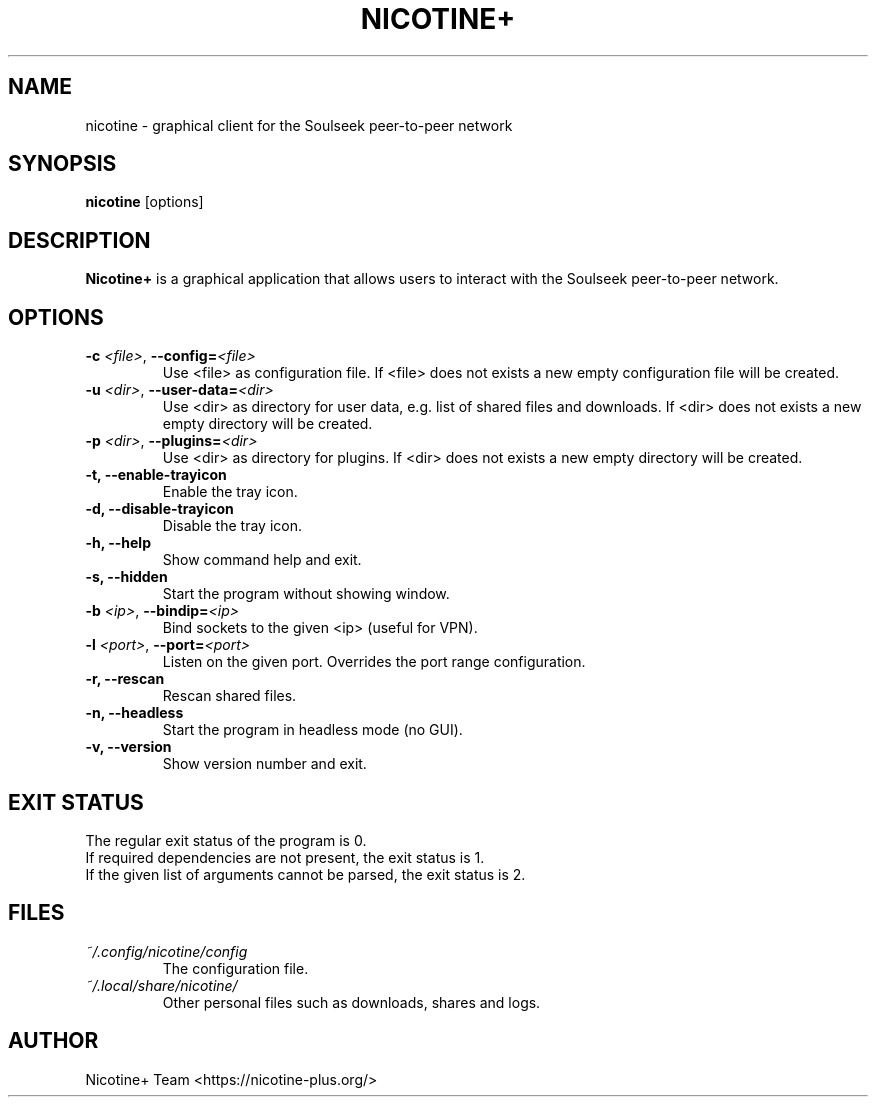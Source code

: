 .TH NICOTINE+ 1

.SH NAME
nicotine - graphical client for the Soulseek peer-to-peer network

.SH SYNOPSIS
.B nicotine
[options]

.SH DESCRIPTION
.BI Nicotine+
is a graphical application that allows users to interact with the Soulseek peer-to-peer network.

.SH OPTIONS
.TP
.BI \-c " <file>" "\fR,\fP \-\^\-config=" <file>
Use <file> as configuration file. If <file> does not exists a new empty configuration file will be created.
.TP
.BI \-u " <dir>" "\fR,\fP \-\^\-user-data=" <dir>
Use <dir> as directory for user data, e.g. list of shared files and downloads. If <dir> does not exists a new empty directory will be created.
.TP
.BI \-p " <dir>" "\fR,\fP \-\^\-plugins=" <dir>
Use <dir> as directory for plugins. If <dir> does not exists a new empty directory will be created.
.TP
.B \-t, \-\^\-enable\-trayicon
Enable the tray icon.
.TP
.B \-d, \-\^\-disable\-trayicon
Disable the tray icon.
.TP
.B \-h, \-\^\-help
Show command help and exit.
.TP
.B \-s, \-\^\-hidden
Start the program without showing window.
.TP
.BI \-b " <ip>" "\fR,\fP \-\^\-bindip=" <ip>
Bind sockets to the given <ip> (useful for VPN).
.TP
.BI \-l " <port>" "\fR,\fP \-\^\-port=" <port>
Listen on the given port. Overrides the port range configuration.
.TP
.B \-r, \-\^\-rescan
Rescan shared files.
.TP
.B \-n, \-\^\-headless
Start the program in headless mode (no GUI).
.TP
.B \-v, \-\^\-version
Show version number and exit.

.SH EXIT STATUS
The regular exit status of the program is 0.
.br
If required dependencies are not present, the exit status is 1.
.br
If the given list of arguments cannot be parsed, the exit status is 2.

.SH FILES
.TP
.I ~/.config/nicotine/config
The configuration file.
.TP
.I ~/.local/share/nicotine/
Other personal files such as downloads, shares and logs.

.SH AUTHOR
Nicotine+ Team <https://nicotine-plus.org/>
